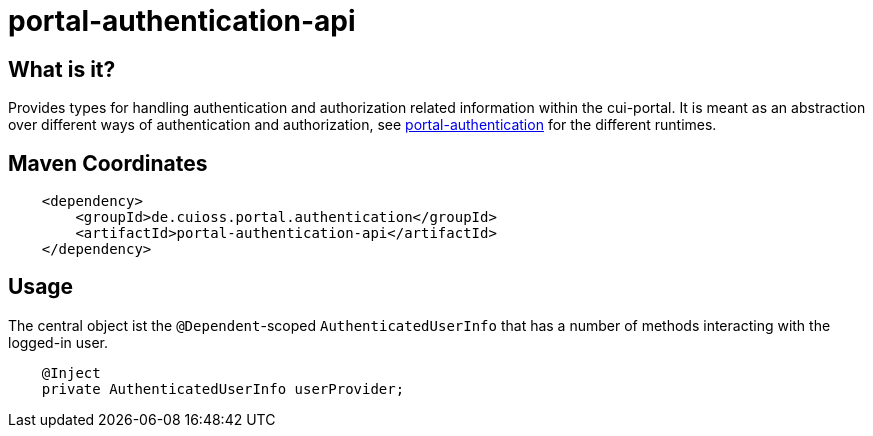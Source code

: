 = portal-authentication-api

== What is it?
Provides types for handling authentication and authorization related information within the cui-portal.
It is meant as an abstraction over different ways of authentication and authorization,
see link:../[portal-authentication] for the different runtimes.

== Maven Coordinates

[source, xml]
----
    <dependency>
        <groupId>de.cuioss.portal.authentication</groupId>
        <artifactId>portal-authentication-api</artifactId>
    </dependency>
----

== Usage

The central object ist the `@Dependent`-scoped `AuthenticatedUserInfo`
that has a number of methods interacting with the logged-in user.

[source,java]
----
    @Inject
    private AuthenticatedUserInfo userProvider;

----